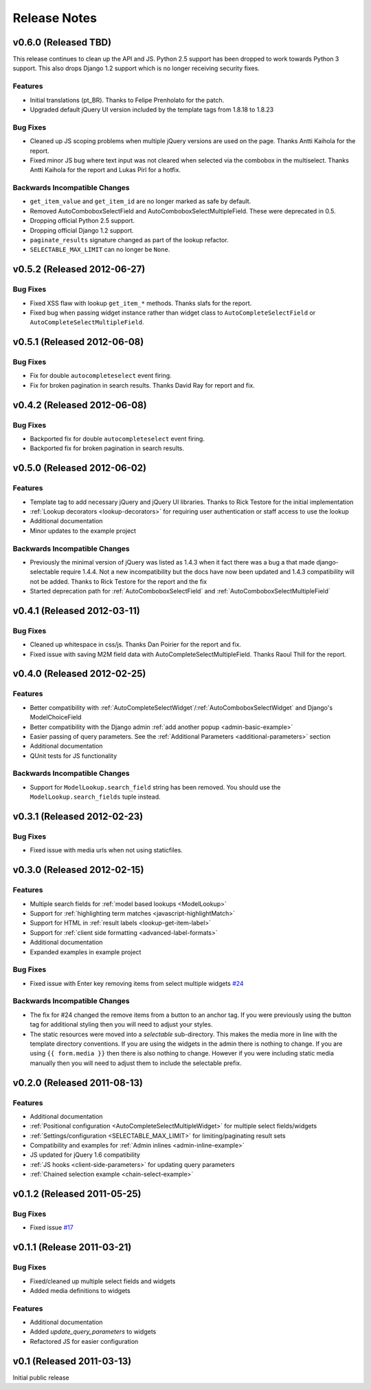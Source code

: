 Release Notes
==================

v0.6.0 (Released TBD)
--------------------------------------

This release continues to clean up the API and JS. Python 2.5 support has been
dropped to work towards Python 3 support. This also drops Django 1.2 support which
is no longer receiving security fixes.

Features
_________________

- Initial translations (pt_BR). Thanks to Felipe Prenholato for the patch.
- Upgraded default jQuery UI version included by the template tags from 1.8.18 to 1.8.23

Bug Fixes
_________________

- Cleaned up JS scoping problems when multiple jQuery versions are used on the page. Thanks Antti Kaihola for the report.
- Fixed minor JS bug where text input was not cleared when selected via the combobox in the multiselect. Thanks Antti Kaihola for the report and Lukas Pirl for a hotfix.

Backwards Incompatible Changes
________________________________

- ``get_item_value`` and ``get_item_id`` are no longer marked as safe by default.
- Removed AutoComboboxSelectField and AutoComboboxSelectMultipleField. These were deprecated in 0.5.
- Dropping official Python 2.5 support.
- Dropping official Django 1.2 support.
- ``paginate_results`` signature changed as part of the lookup refactor.
- ``SELECTABLE_MAX_LIMIT`` can no longer be ``None``.


v0.5.2 (Released 2012-06-27)
--------------------------------------

Bug Fixes
_________________

- Fixed XSS flaw with lookup ``get_item_*`` methods. Thanks slafs for the report.
- Fixed bug when passing widget instance rather than widget class to ``AutoCompleteSelectField`` or ``AutoCompleteSelectMultipleField``.


v0.5.1 (Released 2012-06-08)
--------------------------------------

Bug Fixes
_________________

- Fix for double ``autocompleteselect`` event firing.
- Fix for broken pagination in search results. Thanks David Ray for report and fix.


v0.4.2 (Released 2012-06-08)
--------------------------------------

Bug Fixes
_________________

- Backported fix for double ``autocompleteselect`` event firing.
- Backported fix for broken pagination in search results.


v0.5.0 (Released 2012-06-02)
--------------------------------------

Features
_________________

- Template tag to add necessary jQuery and jQuery UI libraries. Thanks to Rick Testore for the initial implementation
- :ref:`Lookup decorators <lookup-decorators>` for requiring user authentication or staff access to use the lookup
- Additional documentation
- Minor updates to the example project

Backwards Incompatible Changes
________________________________

- Previously the minimal version of jQuery was listed as 1.4.3 when it fact there was a bug a that made django-selectable require 1.4.4. Not a new incompatibility but the docs have now been updated and 1.4.3 compatibility will not be added. Thanks to Rick Testore for the report and the fix
- Started deprecation path for :ref:`AutoComboboxSelectField` and :ref:`AutoComboboxSelectMultipleField`


v0.4.1 (Released 2012-03-11)
--------------------------------------

Bug Fixes
_________________

- Cleaned up whitespace in css/js. Thanks Dan Poirier for the report and fix.
- Fixed issue with saving M2M field data with AutoCompleteSelectMultipleField. Thanks Raoul Thill for the report.


v0.4.0 (Released 2012-02-25)
--------------------------------------

Features
_________________

- Better compatibility with :ref:`AutoCompleteSelectWidget`/:ref:`AutoComboboxSelectWidget` and Django's ModelChoiceField
- Better compatibility with the Django admin :ref:`add another popup <admin-basic-example>`
- Easier passing of query parameters. See the :ref:`Additional Parameters <additional-parameters>` section
- Additional documentation
- QUnit tests for JS functionality


Backwards Incompatible Changes
________________________________

- Support for ``ModelLookup.search_field`` string has been removed. You should use the ``ModelLookup.search_fields`` tuple instead.


v0.3.1 (Released 2012-02-23)
--------------------------------------

Bug Fixes
_________________

- Fixed issue with media urls when not using staticfiles.


v0.3.0 (Released 2012-02-15)
--------------------------------------

Features
_________________

- Multiple search fields for :ref:`model based lookups <ModelLookup>`
- Support for :ref:`highlighting term matches <javascript-highlightMatch>`
- Support for HTML in :ref:`result labels <lookup-get-item-label>`
- Support for :ref:`client side formatting <advanced-label-formats>`
- Additional documentation
- Expanded examples in example project


Bug Fixes
_________________

- Fixed issue with Enter key removing items from select multiple widgets `#24 <https://bitbucket.org/mlavin/django-selectable/issue/24/pressing-enter-when-autocomplete-input-box>`_


Backwards Incompatible Changes
________________________________

- The fix for #24 changed the remove items from a button to an anchor tag. If you were previously using the button tag for additional styling then you will need to adjust your styles.
- The static resources were moved into a `selectable` sub-directory. This makes the media more in line with the template directory conventions. If you are using the widgets in the admin there is nothing to change. If you are using ``{{ form.media }}`` then there is also nothing to change. However if you were including static media manually then you will need to adjust them to include the selectable prefix.


v0.2.0 (Released 2011-08-13)
--------------------------------------

Features
_________________

- Additional documentation
- :ref:`Positional configuration <AutoCompleteSelectMultipleWidget>` for multiple select fields/widgets
- :ref:`Settings/configuration <SELECTABLE_MAX_LIMIT>` for limiting/paginating result sets
- Compatibility and examples for :ref:`Admin inlines <admin-inline-example>`
- JS updated for jQuery 1.6 compatibility
- :ref:`JS hooks <client-side-parameters>` for updating query parameters
- :ref:`Chained selection example <chain-select-example>`


v0.1.2 (Released 2011-05-25)
--------------------------------------

Bug Fixes
_________________

- Fixed issue `#17 <https://bitbucket.org/mlavin/django-selectable/issue/17/update-not-working>`_


v0.1.1 (Release 2011-03-21)
--------------------------------------

Bug Fixes
_________________

- Fixed/cleaned up multiple select fields and widgets
- Added media definitions to widgets


Features
_________________

- Additional documentation
- Added `update_query_parameters` to widgets
- Refactored JS for easier configuration


v0.1 (Released 2011-03-13)
--------------------------------------

Initial public release
